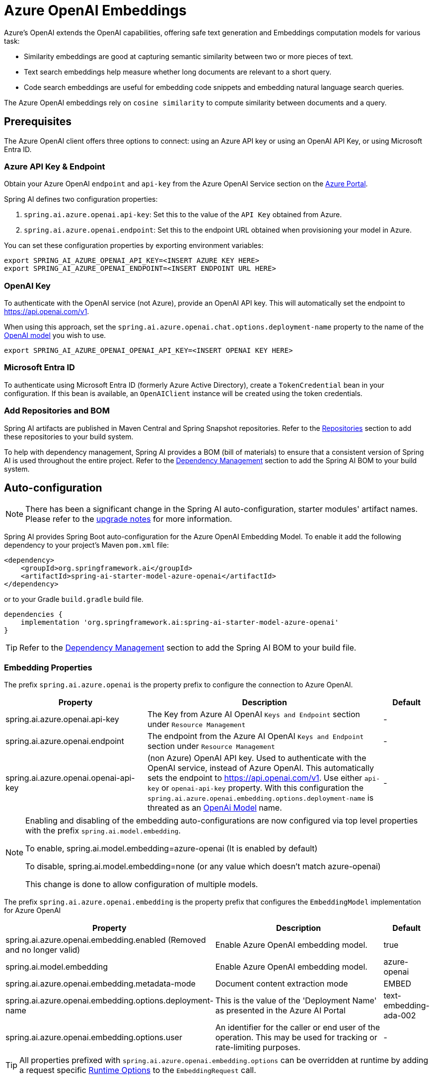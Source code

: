 = Azure OpenAI Embeddings

Azure's OpenAI extends the OpenAI capabilities, offering safe text generation and Embeddings computation models for various task:

- Similarity embeddings are good at capturing semantic similarity between two or more pieces of text.
- Text search embeddings help measure whether long documents are relevant to a short query.
- Code search embeddings are useful for embedding code snippets and embedding natural language search queries.

The Azure OpenAI embeddings rely on `cosine similarity` to compute similarity between documents and a query.

== Prerequisites


The Azure OpenAI client offers three options to connect: using an Azure API key or using an OpenAI API Key, or using Microsoft Entra ID.


=== Azure API Key & Endpoint

Obtain your Azure OpenAI `endpoint` and `api-key` from the Azure OpenAI Service section on the https://portal.azure.com[Azure Portal].

Spring AI defines two configuration properties:


1. `spring.ai.azure.openai.api-key`: Set this to the value of the `API Key` obtained from Azure.
2. `spring.ai.azure.openai.endpoint`: Set this to the endpoint URL obtained when provisioning your model in Azure.

You can set these configuration properties by exporting environment variables:

[source,shell]
----
export SPRING_AI_AZURE_OPENAI_API_KEY=<INSERT AZURE KEY HERE>
export SPRING_AI_AZURE_OPENAI_ENDPOINT=<INSERT ENDPOINT URL HERE>
----


=== OpenAI Key

To authenticate with the OpenAI service (not Azure), provide an OpenAI API key. This will automatically set the endpoint to https://api.openai.com/v1.

When using this approach, set the `spring.ai.azure.openai.chat.options.deployment-name` property to the name of the https://platform.openai.com/docs/models[OpenAI model] you wish to use.

[source,shell]
----
export SPRING_AI_AZURE_OPENAI_OPENAI_API_KEY=<INSERT OPENAI KEY HERE>
----

=== Microsoft Entra ID

To authenticate using Microsoft Entra ID (formerly Azure Active Directory), create a `TokenCredential` bean in your configuration.
If this bean is available, an `OpenAIClient` instance will be created using the token credentials.


=== Add Repositories and BOM

Spring AI artifacts are published in Maven Central and Spring Snapshot repositories.
Refer to the xref:getting-started.adoc#repositories[Repositories] section to add these repositories to your build system.

To help with dependency management, Spring AI provides a BOM (bill of materials) to ensure that a consistent version of Spring AI is used throughout the entire project. Refer to the xref:getting-started.adoc#dependency-management[Dependency Management] section to add the Spring AI BOM to your build system.


== Auto-configuration

[NOTE]
====
There has been a significant change in the Spring AI auto-configuration, starter modules' artifact names.
Please refer to the https://docs.spring.io/spring-ai/reference/upgrade-notes.html[upgrade notes] for more information.
====

Spring AI provides Spring Boot auto-configuration for the Azure OpenAI Embedding Model.
To enable it add the following dependency to your project's Maven `pom.xml` file:

[source, xml]
----
<dependency>
    <groupId>org.springframework.ai</groupId>
    <artifactId>spring-ai-starter-model-azure-openai</artifactId>
</dependency>
----

or to your Gradle `build.gradle` build file.

[source,groovy]
----
dependencies {
    implementation 'org.springframework.ai:spring-ai-starter-model-azure-openai'
}
----

TIP: Refer to the xref:getting-started.adoc#dependency-management[Dependency Management] section to add the Spring AI BOM to your build file.

=== Embedding Properties

The prefix `spring.ai.azure.openai` is the property prefix to configure the connection to Azure OpenAI.

[cols="3,5,1", stripes=even]
|====
| Property | Description | Default

| spring.ai.azure.openai.api-key |  The Key from Azure AI OpenAI `Keys and Endpoint` section under `Resource Management`  | -
| spring.ai.azure.openai.endpoint | The endpoint from the Azure AI OpenAI `Keys and Endpoint` section under `Resource Management` | -
| spring.ai.azure.openai.openai-api-key |  (non Azure) OpenAI API key. Used to authenticate with the OpenAI service, instead of Azure OpenAI. 
This automatically sets the endpoint to https://api.openai.com/v1. Use either `api-key` or `openai-api-key` property. 
With this configuration the `spring.ai.azure.openai.embedding.options.deployment-name` is threated as an https://platform.openai.com/docs/models[OpenAi Model] name.| -
|====


[NOTE]
====
Enabling and disabling of the embedding auto-configurations are now configured via top level properties with the prefix `spring.ai.model.embedding`.

To enable, spring.ai.model.embedding=azure-openai (It is enabled by default)

To disable, spring.ai.model.embedding=none (or any value which doesn't match azure-openai)

This change is done to allow configuration of multiple models.
====

The prefix `spring.ai.azure.openai.embedding` is the property prefix that configures the `EmbeddingModel` implementation for Azure OpenAI

[cols="3,5,1", stripes=even]
|====
| Property | Description | Default

| spring.ai.azure.openai.embedding.enabled (Removed and no longer valid) | Enable Azure OpenAI embedding model.  | true
| spring.ai.model.embedding | Enable Azure OpenAI embedding model.  | azure-openai
| spring.ai.azure.openai.embedding.metadata-mode | Document content extraction mode    | EMBED
| spring.ai.azure.openai.embedding.options.deployment-name | This is the value of the 'Deployment Name' as presented in the Azure AI Portal | text-embedding-ada-002
| spring.ai.azure.openai.embedding.options.user | An identifier for the caller or end user of the operation. This may be used for tracking or rate-limiting purposes. | -
|====

TIP: All properties prefixed with `spring.ai.azure.openai.embedding.options` can be overridden at runtime by adding a request specific <<embedding-options>> to the `EmbeddingRequest` call.

== Runtime Options [[embedding-options]]

The `AzureOpenAiEmbeddingOptions` provides the configuration information for the embedding requests.
The `AzureOpenAiEmbeddingOptions` offers a builder to create the options.

At start time use the `AzureOpenAiEmbeddingModel` constructor to set the  default options used for all embedding requests.
At run-time you can override the default options, by passing a `AzureOpenAiEmbeddingOptions` instance with your to the  `EmbeddingRequest` request.

For example to override the default model name for a specific request:

[source,java]
----
EmbeddingResponse embeddingResponse = embeddingModel.call(
    new EmbeddingRequest(List.of("Hello World", "World is big and salvation is near"),
        AzureOpenAiEmbeddingOptions.builder()
        .model("Different-Embedding-Model-Deployment-Name")
        .build()));
----


== Sample Code

This will create a `EmbeddingModel` implementation that you can inject into your class.
Here is an example of a simple `@Controller` class that uses the `EmbeddingModel` implementation.

[source,application.properties]
----
spring.ai.azure.openai.api-key=YOUR_API_KEY
spring.ai.azure.openai.endpoint=YOUR_ENDPOINT
spring.ai.azure.openai.embedding.options.model=text-embedding-ada-002
----

[source,java]
----
@RestController
public class EmbeddingController {

    private final EmbeddingModel embeddingModel;

    @Autowired
    public EmbeddingController(EmbeddingModel embeddingModel) {
        this.embeddingModel = embeddingModel;
    }

    @GetMapping("/ai/embedding")
    public Map embed(@RequestParam(value = "message", defaultValue = "Tell me a joke") String message) {
        EmbeddingResponse embeddingResponse = this.embeddingModel.embedForResponse(List.of(message));
        return Map.of("embedding", embeddingResponse);
    }
}
----

== Manual Configuration

If you prefer not to use the Spring Boot auto-configuration, you can manually configure the `AzureOpenAiEmbeddingModel` in your application.
For this add the `spring-ai-azure-openai` dependency to your project's Maven `pom.xml` file:
[source, xml]
----
<dependency>
    <groupId>org.springframework.ai</groupId>
    <artifactId>spring-ai-azure-openai</artifactId>
</dependency>
----

or to your Gradle `build.gradle` build file.

[source,gradle]
----
dependencies {
    implementation 'org.springframework.ai:spring-ai-azure-openai'
}
----

TIP: Refer to the xref:getting-started.adoc#dependency-management[Dependency Management] section to add the Spring AI BOM to your build file.

NOTE: The `spring-ai-azure-openai` dependency also provide the access to the `AzureOpenAiEmbeddingModel`. For more information about the `AzureOpenAiChatModel` refer to the link:../embeddings/azure-openai-embeddings.html[Azure OpenAI Embeddings] section.

Next, create an `AzureOpenAiEmbeddingModel` instance and use it to compute the similarity between two input texts:

[source,java]
----
var openAIClient = OpenAIClientBuilder()
        .credential(new AzureKeyCredential(System.getenv("AZURE_OPENAI_API_KEY")))
		.endpoint(System.getenv("AZURE_OPENAI_ENDPOINT"))
		.buildClient();

var embeddingModel = new AzureOpenAiEmbeddingModel(this.openAIClient)
    .withDefaultOptions(AzureOpenAiEmbeddingOptions.builder()
        .model("text-embedding-ada-002")
        .user("user-6")
        .build());

EmbeddingResponse embeddingResponse = this.embeddingModel
	.embedForResponse(List.of("Hello World", "World is big and salvation is near"));
----

NOTE: the `text-embedding-ada-002` is actually the `Deployment Name` as presented in the Azure AI Portal.

